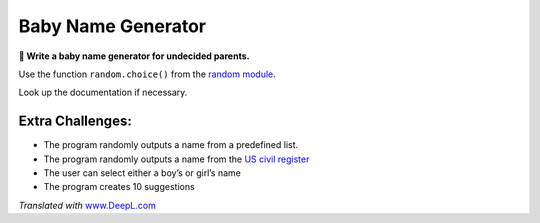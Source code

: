 Baby Name Generator
===================

**🎯 Write a baby name generator for undecided parents.**

Use the function ``random.choice()`` from the `random
module <https://docs.python.org/3/library/random.html#module-random>`__.

Look up the documentation if necessary.

Extra Challenges:
-----------------

-  The program randomly outputs a name from a predefined list.
-  The program randomly outputs a name from the `US civil
   register <http://www.ssa.gov/oact/babynames/limits.html>`__
-  The user can select either a boy’s or girl’s name
-  The program creates 10 suggestions

*Translated with* `www.DeepL.com <https://www.DeepL.com/Translator>`__
